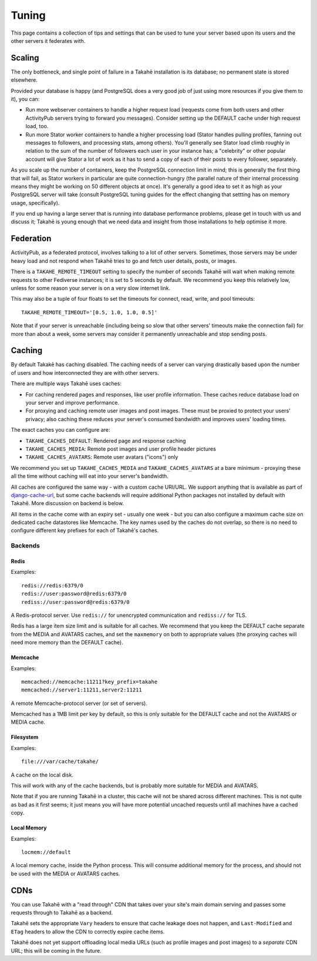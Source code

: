 Tuning
======

This page contains a collection of tips and settings that can be used to
tune your server based upon its users and the other servers it federates
with.


Scaling
-------

The only bottleneck, and single point of failure in a Takahē installation is
its database; no permanent state is stored elsewhere.

Provided your database is happy (and PostgreSQL does a very good job of just
using more resources if you give them to it), you can:

* Run more webserver containers to handle a higher request load (requests
  come from both users and other ActivityPub servers trying to forward you
  messages). Consider setting up the DEFAULT cache under high request load, too.

* Run more Stator worker containers to handle a higher processing load (Stator
  handles pulling profiles, fanning out messages to followers, and processing
  stats, among others). You'll generally see Stator load climb roughly in
  relation to the sum of the number of followers each user in your instance has;
  a "celebrity" or other popular account will give Stator a lot of work as it
  has to send a copy of each of their posts to every follower, separately.

As you scale up the number of containers, keep the PostgreSQL connection limit
in mind; this is generally the first thing that will fail, as Stator workers in
particular are quite connection-hungry (the parallel nature of their internal
processing means they might be working on 50 different objects at once). It's
generally a good idea to set it as high as your PostgreSQL server will take
(consult PostgreSQL tuning guides for the effect changing that settting has
on memory usage, specifically).

If you end up having a large server that is running into database performance
problems, please get in touch with us and discuss it; Takahē is young enough
that we need data and insight from those installations to help optimise it more.


Federation
----------

ActivityPub, as a federated protocol, involves talking to a lot of other
servers. Sometimes, those servers may be under heavy load and not respond
when Takahē tries to go and fetch user details, posts, or images.

There is a ``TAKAHE_REMOTE_TIMEOUT`` setting to specify the number of seconds
Takahē will wait when making remote requests to other Fediverse instances; it
is set to 5 seconds by default. We recommend you keep this relatively low,
unless for some reason your server is on a very slow internet link.

This may also be a tuple of four floats to set the timeouts for
connect, read, write, and pool timeouts::

  TAKAHE_REMOTE_TIMEOUT='[0.5, 1.0, 1.0, 0.5]'

Note that if your server is unreachable (including being so slow that other
servers' timeouts make the connection fail) for more than about a week, some
servers may consider it permanently unreachable and stop sending posts.


Caching
-------

By default Takakē has caching disabled. The caching needs of a server can
varying drastically based upon the number of users and how interconnected
they are with other servers.

There are multiple ways Takahē uses caches:

* For caching rendered pages and responses, like user profile information.
  These caches reduce database load on your server and improve performance.

* For proxying and caching remote user images and post images. These must be
  proxied to protect your users' privacy; also caching these reduces
  your server's consumed bandwidth and improves users' loading times.

The exact caches you can configure are:

* ``TAKAHE_CACHES_DEFAULT``: Rendered page and response caching

* ``TAKAHE_CACHES_MEDIA``: Remote post images and user profile header pictures

* ``TAKAHE_CACHES_AVATARS``: Remote user avatars ("icons") only

We recommend you set up ``TAKAHE_CACHES_MEDIA`` and ``TAKAHE_CACHES_AVATARS``
at a bare minimum - proxying these all the time without caching will eat into
your server's bandwidth.

All caches are configured the same way - with a custom cache URI/URL. We
support anything that is available as part of
`django-cache-url <https://github.com/epicserve/django-cache-url>`_, but
some cache backends will require additional Python packages not installed
by default with Takahē. More discussion on backend is below.

All items in the cache come with an expiry set - usually one week - but you
can also configure a maximum cache size on dedicated cache datastores like
Memcache. The key names used by the caches do not overlap, so there is
no need to configure different key prefixes for each of Takahē's caches.


Backends
~~~~~~~~

Redis
#####

Examples::

  redis://redis:6379/0
  redis://user:password@redis:6379/0
  rediss://user:password@redis:6379/0

A Redis-protocol server. Use ``redis://`` for unencrypted communication and
``rediss://`` for TLS.

Redis has a large item size limit and is suitable for all caches. We recommend
that you keep the DEFAULT cache separate from the MEDIA and AVATARS caches, and
set the ``maxmemory`` on both to appropriate values (the proxying caches will
need more memory than the DEFAULT cache).



Memcache
########

Examples::

  memcached://memcache:11211?key_prefix=takahe
  memcached://server1:11211,server2:11211

A remote Memcache-protocol server (or set of servers).

Memcached has a 1MB limit per key by default, so this is only suitable for the
DEFAULT cache and not the AVATARS or MEDIA cache.


Filesystem
##########

Examples::

  file:///var/cache/takahe/

A cache on the local disk.

This *will* work with any of the cache backends, but is probably more suitable
for MEDIA and AVATARS.

Note that if you are running Takahē in a cluster, this cache will not be shared
across different machines. This is not quite as bad as it first seems; it just
means you will have more potential uncached requests until all machines have
a cached copy.


Local Memory
############

Examples::

  locmem://default

A local memory cache, inside the Python process. This will consume additional
memory for the process, and should not be used with the MEDIA or AVATARS caches.


CDNs
----

You can use Takahē with a "read through" CDN that takes over your site's main
domain serving and passes some requests through to Takahē as a backend.

Takahē sets the appropriate ``Vary`` headers to ensure that cache leakage does
not happen, and ``Last-Modified`` and ``ETag`` headers to allow the CDN to
correctly expire cache items.

Takahē does not yet support offloading local media URLs (such as profile images
and post images) to a *separate* CDN URL; this will be coming in the future.
